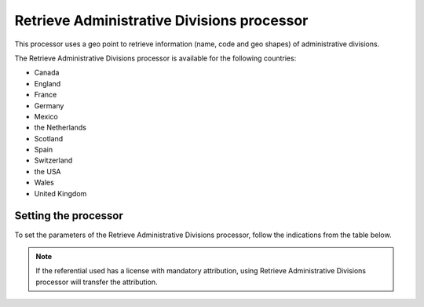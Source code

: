 Retrieve Administrative Divisions processor
===========================================

This processor uses a geo point to retrieve information (name, code and geo shapes) of administrative divisions.

The Retrieve Administrative Divisions processor is available for the following countries:

- Canada
- England
- France
- Germany
- Mexico
- the Netherlands
- Scotland
- Spain
- Switzerland
- the USA
- Wales
- United Kingdom

Setting the processor
---------------------

To set the parameters of the Retrieve Administrative Divisions processor, follow the indications from the table below.

.. admonition:: Note
   :class: note

   If the referential used has a license with mandatory attribution, using Retrieve Administrative Divisions processor will transfer the attribution.

.. ifconfig:: language == 'en'

  .. raw:: html
    :file: widgets/geodomain--en.html

.. ifconfig:: language == 'fr'

  .. raw:: html
    :file: widgets/geodomain--fr.html
